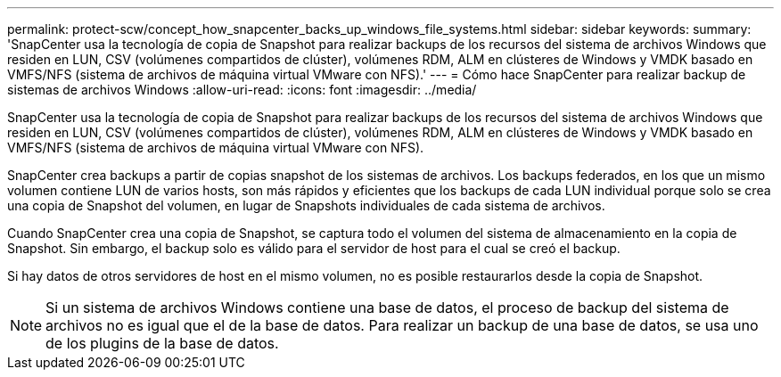 ---
permalink: protect-scw/concept_how_snapcenter_backs_up_windows_file_systems.html 
sidebar: sidebar 
keywords:  
summary: 'SnapCenter usa la tecnología de copia de Snapshot para realizar backups de los recursos del sistema de archivos Windows que residen en LUN, CSV (volúmenes compartidos de clúster), volúmenes RDM, ALM en clústeres de Windows y VMDK basado en VMFS/NFS (sistema de archivos de máquina virtual VMware con NFS).' 
---
= Cómo hace SnapCenter para realizar backup de sistemas de archivos Windows
:allow-uri-read: 
:icons: font
:imagesdir: ../media/


[role="lead"]
SnapCenter usa la tecnología de copia de Snapshot para realizar backups de los recursos del sistema de archivos Windows que residen en LUN, CSV (volúmenes compartidos de clúster), volúmenes RDM, ALM en clústeres de Windows y VMDK basado en VMFS/NFS (sistema de archivos de máquina virtual VMware con NFS).

SnapCenter crea backups a partir de copias snapshot de los sistemas de archivos. Los backups federados, en los que un mismo volumen contiene LUN de varios hosts, son más rápidos y eficientes que los backups de cada LUN individual porque solo se crea una copia de Snapshot del volumen, en lugar de Snapshots individuales de cada sistema de archivos.

Cuando SnapCenter crea una copia de Snapshot, se captura todo el volumen del sistema de almacenamiento en la copia de Snapshot. Sin embargo, el backup solo es válido para el servidor de host para el cual se creó el backup.

Si hay datos de otros servidores de host en el mismo volumen, no es posible restaurarlos desde la copia de Snapshot.


NOTE: Si un sistema de archivos Windows contiene una base de datos, el proceso de backup del sistema de archivos no es igual que el de la base de datos. Para realizar un backup de una base de datos, se usa uno de los plugins de la base de datos.
